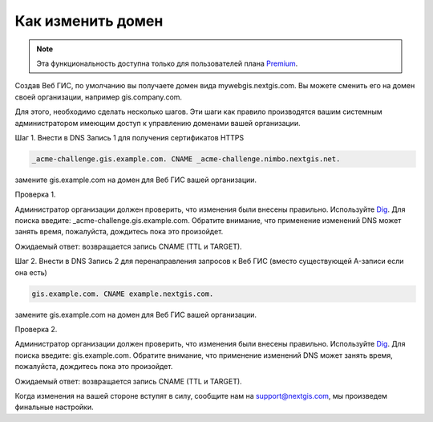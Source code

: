 .. sectionauthor:: Maxim Dubinin <maxim.dubinin@nextgis.com>

Как изменить домен
==================

.. note:: 
	Эта функциональность доступна только для пользователей плана `Premium <http://nextgis.ru/nextgis-com/plans>`_.

Создав Веб ГИС, по умолчанию вы получаете домен вида mywebgis.nextgis.com. Вы можете сменить его на домен своей организации, например gis.company.com.

Для этого, необходимо сделать несколько шагов. Эти шаги как правило производятся вашим системным администратором имеющим доступ к управлению доменами вашей организации.

Шаг 1. Внести в DNS Запись 1 для получения сертификатов HTTPS

.. code-block:: bash

   _acme-challenge.gis.example.com. CNAME _acme-challenge.nimbo.nextgis.net.
   
замените gis.example.com на домен для Веб ГИС вашей организации.

Проверка 1. 

Администратор организации должен проверить, что изменения были внесены правильно. Используйте `Dig <https://toolbox.googleapps.com/apps/dig/#CNAME/>`_. Для поиска введите: _acme-challenge.gis.example.com. Обратите внимание, что применение изменений DNS может занять время, пожалуйста, дождитесь пока это произойдет.

Ожидаемый ответ: возвращается запись CNAME (TTL и TARGET).


Шаг 2. Внести в DNS Запись 2 для перенаправления запросов к Веб ГИС (вместо существующей A-записи если она есть)

.. code-block:: bash

   gis.example.com. CNAME example.nextgis.com.

замените gis.example.com на домен для Веб ГИС вашей организации.

Проверка 2. 

Администратор организации должен проверить, что изменения были внесены правильно. Используйте `Dig <https://toolbox.googleapps.com/apps/dig/#CNAME/>`_. Для поиска введите: gis.example.com. Обратите внимание, что применение изменений DNS может занять время, пожалуйста, дождитесь пока это произойдет.

Ожидаемый ответ: возвращается запись CNAME (TTL и TARGET).

Когда изменения на вашей стороне вступят в силу, сообщите нам на support@nextgis.com, мы произведем финальные настройки.
